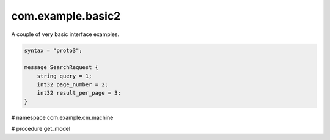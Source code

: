 com.example.basic2
==================

A couple of very basic interface examples.

.. code-block:: protobuf

    syntax = "proto3";

    message SearchRequest {
        string query = 1;
        int32 page_number = 2;
        int32 result_per_page = 3;
    }


# namespace com.example.cm.machine

# procedure get_model

.. xbr:namespace:: com.example.cm.machine

    Machine API for Condition Monitoring.

.. xbr:procedure:: get_model

    Get machine model information.

    @params 
